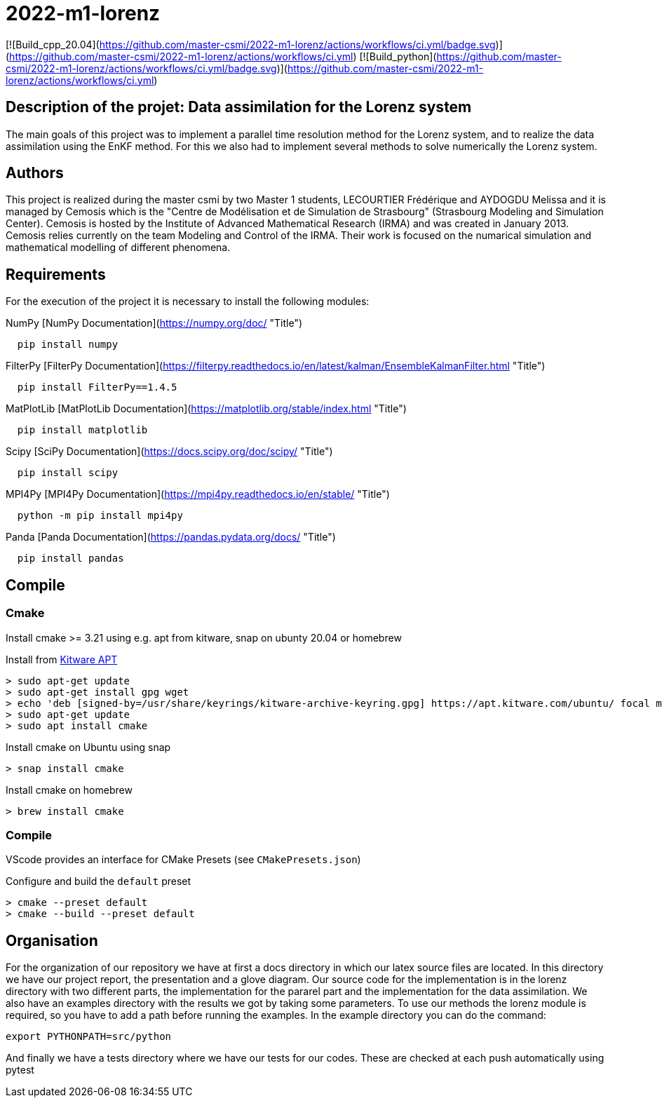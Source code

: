 = 2022-m1-lorenz

[![Build_cpp_20.04](https://github.com/master-csmi/2022-m1-lorenz/actions/workflows/ci.yml/badge.svg)](https://github.com/master-csmi/2022-m1-lorenz/actions/workflows/ci.yml)
[![Build_python](https://github.com/master-csmi/2022-m1-lorenz/actions/workflows/ci.yml/badge.svg)](https://github.com/master-csmi/2022-m1-lorenz/actions/workflows/ci.yml)


== Description of the projet: Data assimilation for the Lorenz system

The main goals of this project was to implement a parallel time resolution method for the Lorenz system, and to realize the data assimilation using the EnKF method. 
For this we also had to implement several methods to solve numerically the Lorenz system.

== Authors

This project is realized during the master csmi by two Master 1 students, LECOURTIER Frédérique and AYDOGDU Melissa and it is managed by Cemosis which is the "Centre de Modélisation et de Simulation de Strasbourg" (Strasbourg Modeling and Simulation Center). 
Cemosis is hosted by the Institute of Advanced Mathematical Research (IRMA) and was created in January 2013. 
Cemosis relies currently on the team Modeling and Control of the IRMA. 
Their work is focused on the numarical simulation and mathematical modelling of different phenomena.

== Requirements
For the execution of the project it is necessary to install the following modules:

.NumPy [NumPy Documentation](https://numpy.org/doc/ "Title")
```shell
  pip install numpy
```

.FilterPy [FilterPy Documentation](https://filterpy.readthedocs.io/en/latest/kalman/EnsembleKalmanFilter.html "Title")
```shell
  pip install FilterPy==1.4.5
```

.MatPlotLib [MatPlotLib Documentation](https://matplotlib.org/stable/index.html "Title")
```shell
  pip install matplotlib
```

.Scipy [SciPy Documentation](https://docs.scipy.org/doc/scipy/ "Title")
```shell
  pip install scipy
```

.MPI4Py [MPI4Py Documentation](https://mpi4py.readthedocs.io/en/stable/ "Title")
```shell
  python -m pip install mpi4py
```

.Panda [Panda Documentation](https://pandas.pydata.org/docs/ "Title")
```shell
  pip install pandas
```

== Compile

=== Cmake

Install cmake >= 3.21 using e.g. apt from kitware, snap on ubunty 20.04 or homebrew

.Install from link:https://apt.kitware.com[Kitware APT]
[source,bash]
----
> sudo apt-get update
> sudo apt-get install gpg wget
> echo 'deb [signed-by=/usr/share/keyrings/kitware-archive-keyring.gpg] https://apt.kitware.com/ubuntu/ focal main' | sudo tee /etc/apt/sources.list.d/kitware.list >/dev/null
> sudo apt-get update
> sudo apt install cmake
----

.Install cmake on Ubuntu using snap
[source,bash]
----
> snap install cmake
----

.Install cmake on homebrew
[source,bash]
----
> brew install cmake
----

=== Compile

VScode provides an interface for CMake Presets (see `CMakePresets.json`)

.Configure and build the `default` preset
[source,bash]
----
> cmake --preset default
> cmake --build --preset default
----

== Organisation 
For the organization of our repository we have at first a docs directory in which our latex source files are located. In this directory we have our project report, the presentation and a glove diagram. 
Our source code for the implementation is in the lorenz directory with two different parts, the implementation for the pararel part and the implementation for the data assimilation. 
We also have an examples directory with the results we got by taking some parameters. To use our methods the lorenz module is required, so you have to add a path before running the examples. In the example directory you can do the command: 

[source,bash]
----
export PYTHONPATH=src/python
----

And finally we have a tests directory where we have our tests for our codes. These are checked at each push automatically using pytest


